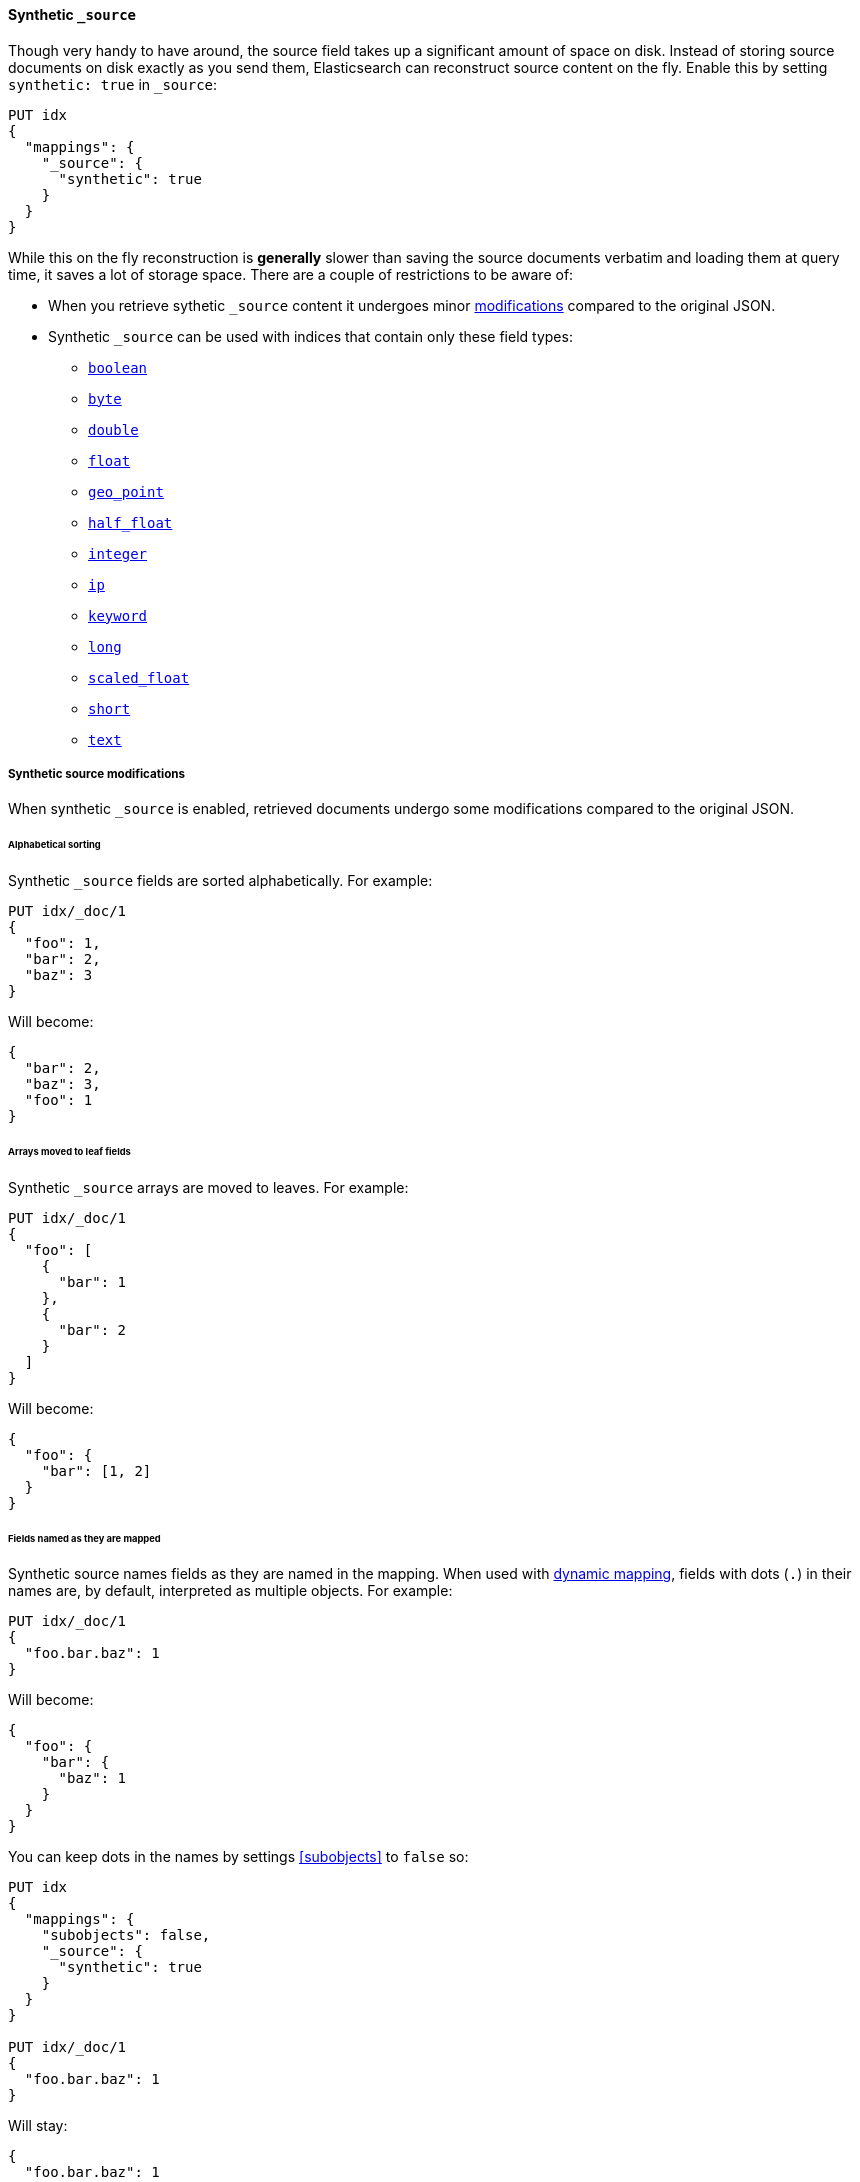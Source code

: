 [[synthetic-source]]
==== Synthetic `_source`

Though very handy to have around, the source field takes up a significant amount
of space on disk. Instead of storing source documents on disk exactly as you
send them, Elasticsearch can reconstruct source content on the fly. Enable this
by setting `synthetic: true` in `_source`:

[source,console,id=enable-synthetic-source-example]
----
PUT idx
{
  "mappings": {
    "_source": {
      "synthetic": true
    }
  }
}
----
// TESTSETUP

While this on the fly reconstruction is *generally* slower than saving the source
documents verbatim and loading them at query time, it saves a lot of storage
space. There are a couple of restrictions to be aware of:

* When you retrieve sythetic `_source` content it undergoes minor
<<synthetic-source-modifications,modifications>> compared to the original JSON.
* Synthetic `_source` can be used with indices that contain only these field
types:

** <<boolean-synthetic-source,`boolean`>>
** <<numeric-synthetic-source,`byte`>>
** <<numeric-synthetic-source,`double`>>
** <<numeric-synthetic-source,`float`>>
** <<geo-point-synthetic-source,`geo_point`>>
** <<numeric-synthetic-source,`half_float`>>
** <<numeric-synthetic-source,`integer`>>
** <<ip-synthetic-source,`ip`>>
** <<keyword-synthetic-source,`keyword`>>
** <<numeric-synthetic-source,`long`>>
** <<numeric-synthetic-source,`scaled_float`>>
** <<numeric-synthetic-source,`short`>>
** <<text-synthetic-source,`text`>>

[[synthetic-source-modifications]]
===== Synthetic source modifications

When synthetic `_source` is enabled, retrieved documents undergo some
modifications compared to the original JSON.

[[synthetic-source-modifications-alphabetical]]
====== Alphabetical sorting
Synthetic `_source` fields are sorted alphabetically. For example:

[source,console,id=synthetic-source-sorted-example]
----
PUT idx/_doc/1
{
  "foo": 1,
  "bar": 2,
  "baz": 3
}
----
// TEST[s/$/\nGET idx\/_doc\/1?filter_path=_source\n/]

Will become:

[source,console-result]
----
{
  "bar": 2,
  "baz": 3,
  "foo": 1
}
----
// TEST[s/^/{"_source":/ s/\n$/}/]

[[synthetic-source-modifications-leaf-arrays]]
====== Arrays moved to leaf fields
Synthetic `_source` arrays are moved to leaves. For example:

[source,console,id=synthetic-source-leaf-arrays-example]
----
PUT idx/_doc/1
{
  "foo": [
    {
      "bar": 1
    },
    {
      "bar": 2
    }
  ]
}
----
// TEST[s/$/\nGET idx\/_doc\/1?filter_path=_source\n/]

Will become:

[source,console-result]
----
{
  "foo": {
    "bar": [1, 2]
  }
}
----
// TEST[s/^/{"_source":/ s/\n$/}/]

[[synthetic-source-modifications-field-names]]
====== Fields named as they are mapped
Synthetic source names fields as they are named in the mapping. When used
with <<dynamic,dynamic mapping>>, fields with dots (`.`) in their names are, by
default, interpreted as multiple objects. For example:

[source,console,id=synthetic-source-objecty-example]
----
PUT idx/_doc/1
{
  "foo.bar.baz": 1
}
----
// TEST[s/$/\nGET idx\/_doc\/1?filter_path=_source\n/]

Will become:

[source,console-result]
----
{
  "foo": {
    "bar": {
      "baz": 1
    }
  }
}
----
// TEST[s/^/{"_source":/ s/\n$/}/]

You can keep dots in the names by settings <<subobjects>> to `false` so:

[source,console,id=synthetic-dot-example]
----
PUT idx
{
  "mappings": {
    "subobjects": false,
    "_source": {
      "synthetic": true
    }
  }
}

PUT idx/_doc/1
{
  "foo.bar.baz": 1
}
----
// TEST[s/^/DELETE idx\n/]
// TEST[s/$/\nGET idx\/_doc\/1?filter_path=_source\n/]

Will stay:

[source,console-result]
----
{
  "foo.bar.baz": 1
}
----
// TEST[s/^/{"_source":/ s/\n$/}/]

